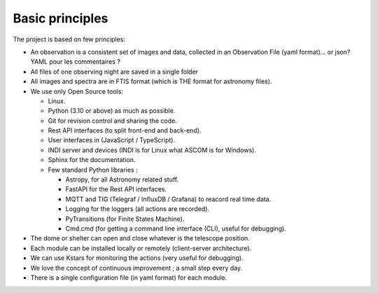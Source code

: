 Basic principles
================

The project is based on few principles:

* An observation is a consistent set of images and data, collected in an Observation File (yaml format)... or json? YAML pour les commentaires ?
* All files of one observing night are saved in a single folder
* All images and spectra are in FTIS format (which is THE format for astronomy files).
* We use only Open Source tools:

  * Linux.
  * Python (3.10 or above) as much as possible.
  * Git for revision control and sharing the code.
  * Rest API interfaces (to split front-end and back-end).
  * User interfaces in (JavaScript / TypeScript).
  * INDI server and devices (INDI is for Linux what ASCOM is for Windows).
  * Sphinx for the documentation.
  * Few standard Python libraries :

    * Astropy, for all Astronomy related stuff.
    * FastAPI for the Rest API interfaces.
    * MQTT and TIG (Telegraf / InfluxDB / Grafana) to reacord real time data.
    * Logging for the loggers (all actions are recorded).
    * PyTransitions (for Finite States Machine).
    * Cmd.cmd (for getting a command line interface (CLI), useful for debugging).

* The dome or shelter can open and close whatever is the telescope position.
* Each module can be installed locally or remotely (client-server architecture).
* We can use Kstars for monitoring the actions (very useful for debugging).
* We love the concept of continuous improvement ; a small step every day.

* There is a single configuration file (in yaml format) for each module.
